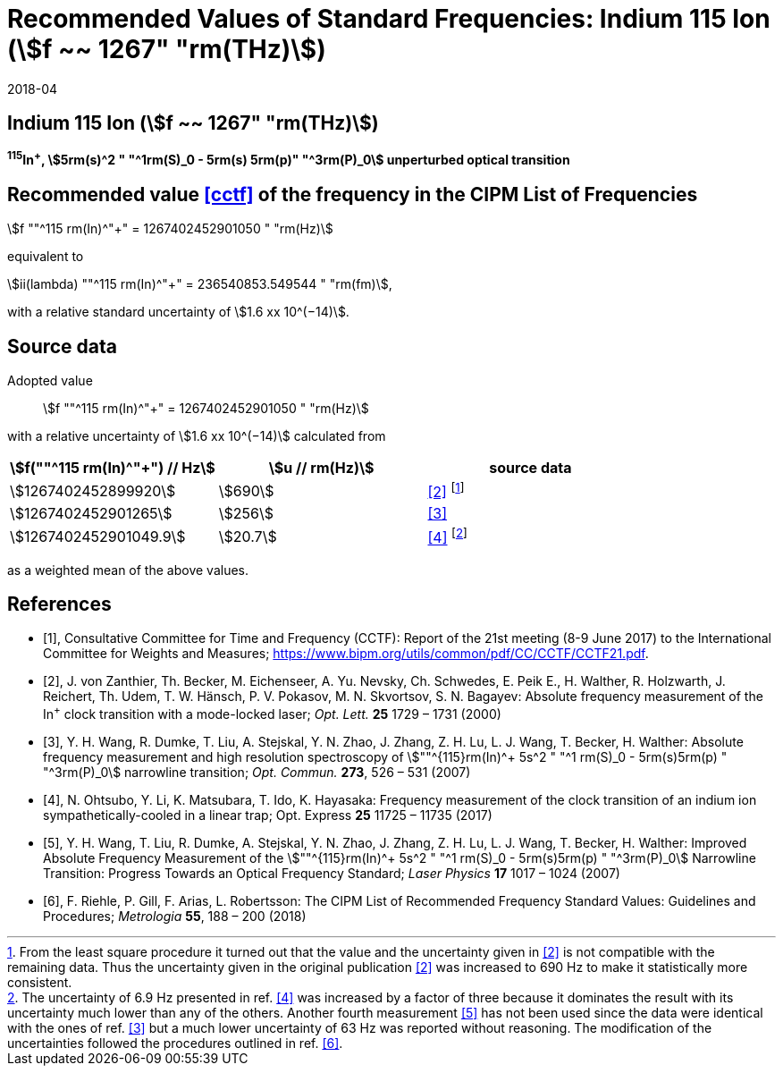 = Recommended Values of Standard Frequencies: Indium 115 Ion (stem:[f ~~ 1267" "rm(THz)])
:appendix-id: 2
:partnumber: 2.1
:edition: 9
:copyright-year: 2017
:language: en
:docnumber: SI MEP M REC 1267THz
:title-appendix-en: Recommended values of standard frequencies for applications including the practical realization of the metre and secondary representations of the second
:title-appendix-fr: Valeurs recommandées des fréquences étalons destinées à la mise en pratique de la définition du mètre et aux représentations secondaires de la seconde
:title-part-en: Indium 115 Ion (stem:[f ~~ 1267" "rm(THz)])
:title-part-fr: Indium 115 Ion (stem:[f ~~ 1267" "rm(THz)])
:title-en: The International System of Units
:title-fr: Le système international d’unités
:doctype: mise-en-pratique
:committee-acronym: CCL-CCTF-WGFS
:committee-en: CCL-CCTF Frequency Standards Working Group
:si-aspect: m_c_deltanu
:docstage: in-force
:confirmed-date: 2017-06
:revdate: 2018-04
:docsubstage: 60
:imagesdir: images
:mn-document-class: bipm
:mn-output-extensions: xml,html,pdf,rxl
:local-cache-only:
:data-uri-image:

== Indium 115 Ion (stem:[f ~~ 1267" "rm(THz)])

*^115^In^+^, stem:[5rm(s)^2 " "^1rm(S)_0 - 5rm(s) 5rm(p)" "^3rm(P)_0] unperturbed optical transition*

== Recommended value <<cctf>> of the frequency in the CIPM List of Frequencies

stem:[f ""^115 rm(In)^"+" = 1267402452901050 " "rm(Hz)]

equivalent to

stem:[ii(lambda) ""^115 rm(In)^"+" = 236540853.549544 " "rm(fm)],

with a relative standard uncertainty of stem:[1.6 xx 10^(−14)].

== Source data

Adopted value:: stem:[f ""^115 rm(In)^"+" = 1267402452901050 " "rm(Hz)]

with a relative uncertainty of stem:[1.6 xx 10^(−14)] calculated from

[%unnumbered]
|===
h| stem:[f(""^115 rm(In)^"+") // Hz] h| stem:[u // rm(Hz)] h| source data

| stem:[1267402452899920] | stem:[690] | <<zanthier>> footnote:[From the least square procedure it turned out that the value and the uncertainty given in <<zanthier>> is not compatible with the remaining data. Thus the uncertainty given in the original publication <<zanthier>> was increased to 690 Hz to make it statistically more consistent.]
| stem:[1267402452901265] | stem:[256] | <<wang_dumke>>
| stem:[1267402452901049.9] | stem:[20.7] | <<ohtsubo>> footnote:[The uncertainty of 6.9 Hz presented in ref. <<ohtsubo>> was increased by a factor of three because it dominates the result with its uncertainty much lower than any of the others. Another fourth measurement <<wang_liu>> has not been used since the data were identical with the ones of ref. <<wang_dumke>> but a much lower uncertainty of 63 Hz was reported without reasoning. The modification of the uncertainties followed the procedures outlined in ref. <<riehle>>.]

|===

as a weighted mean of the above values.

[bibliography]
== References

* [[[cctf,1]]], Consultative Committee for Time and Frequency (CCTF): Report of the 21st meeting (8-9 June 2017) to the International Committee for Weights and Measures; https://www.bipm.org/utils/common/pdf/CC/CCTF/CCTF21.pdf.

* [[[zanthier,2]]], J. von Zanthier, Th. Becker, M. Eichenseer, A. Yu. Nevsky, Ch. Schwedes, E. Peik E., H. Walther, R. Holzwarth, J. Reichert, Th. Udem, T. W. Hänsch, P. V. Pokasov, M. N. Skvortsov, S. N. Bagayev: Absolute frequency measurement of the In^+^ clock transition with a mode-locked laser; _Opt. Lett._ *25* 1729 – 1731 (2000)

* [[[wang_dumke,3]]], Y. H. Wang, R. Dumke, T. Liu, A. Stejskal, Y. N. Zhao, J. Zhang, Z. H. Lu, L. J. Wang, T. Becker, H. Walther: Absolute frequency measurement and high resolution spectroscopy of stem:[""^{115}rm(In)^+ 5s^2 " "^1 rm(S)_0 - 5rm(s)5rm(p) " "^3rm(P)_0] narrowline transition; _Opt. Commun._ *273*, 526 – 531 (2007)

* [[[ohtsubo,4]]], N. Ohtsubo, Y. Li, K. Matsubara, T. Ido, K. Hayasaka: Frequency measurement of the clock transition of an indium ion sympathetically-cooled in a linear trap; Opt. Express *25* 11725 – 11735 (2017)

* [[[wang_liu,5]]], Y. H. Wang, T. Liu, R. Dumke, A. Stejskal, Y. N. Zhao, J. Zhang, Z. H. Lu, L. J. Wang, T. Becker, H. Walther: Improved Absolute Frequency Measurement of the stem:[""^{115}rm(In)^+ 5s^2 " "^1 rm(S)_0 - 5rm(s)5rm(p) " "^3rm(P)_0] Narrowline Transition: Progress Towards an Optical Frequency Standard; _Laser Physics_ *17* 1017 – 1024 (2007)

* [[[riehle,6]]], F. Riehle, P. Gill, F. Arias, L. Robertsson: The CIPM List of Recommended Frequency Standard Values: Guidelines and Procedures; _Metrologia_ *55*, 188 – 200 (2018)